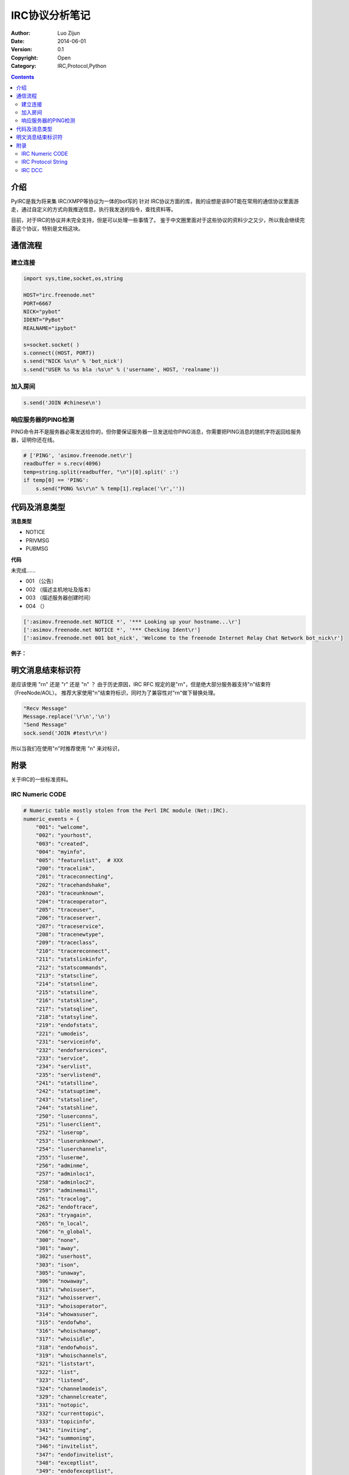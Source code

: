 IRC协议分析笔记
=====================

:Author: Luo Zijun
:Date: 2014-06-01
:Version: 0.1
:Copyright: Open
:Category: IRC,Protocol,Python


.. contents::


介绍
-------------------------------
PyIRC是我为将来集 IRC/XMPP等协议为一体的bot写的 针对 IRC协议方面的库，我的设想是该BOT能在常用的通信协议里面游走，通过自定义的方式向我推送信息，执行我发送的指令，查找资料等。

目前，对于IRC的协议并未完全支持，但是可以处理一些事情了。
鉴于中文圈里面对于这些协议的资料少之又少，所以我会继续完善这个协议，特别是文档这块。


通信流程
------------------------------

建立连接
^^^^^^^^^^^^^^

.. code:: python
    
    import sys,time,socket,os,string
    
    HOST="irc.freenode.net"
    PORT=6667
    NICK="pybot"
    IDENT="PyBot"
    REALNAME="ipybot"
    
    s=socket.socket( )
    s.connect((HOST, PORT))
    s.send("NICK %s\n" % 'bot_nick')
    s.send("USER %s %s bla :%s\n" % ('username', HOST, 'realname'))

加入房间
^^^^^^^^^^^^^^^^^

.. code:: python
    
    s.send('JOIN #chinese\n')

响应服务器的PING检测
^^^^^^^^^^^^^^^^^^^^^^^^
PING命令并不是服务器必需发送给你的，但你要保证服务器一旦发送给你PING消息，你需要把PING消息的随机字符返回给服务器，证明你还在线。

.. code:: python
    
    # ['PING', 'asimov.freenode.net\r']
    readbuffer = s.recv(4096)
    temp=string.split(readbuffer, "\n")[0].split(' :')
    if temp[0] == 'PING':
        s.send("PONG %s\r\n" % temp[1].replace('\r',''))

代码及消息类型
-------------------------------

**消息类型**

*   NOTICE
*   PRIVMSG
*   PUBMSG

**代码**

未完成……

*   001 （公告）
*   002 （描述主机地址及版本）
*   003 （描述服务器创建时间）
*   004 （）

.. code:: text

    [':asimov.freenode.net NOTICE *', '*** Looking up your hostname...\r']
    [':asimov.freenode.net NOTICE *', '*** Checking Ident\r']
    [':asimov.freenode.net 001 bot_nick', 'Welcome to the freenode Internet Relay Chat Network bot_nick\r']

**例子：**

.. code::text

    :leguin.freenode.net NOTICE * :*** Looking up your hostname...

    :leguin.freenode.net NOTICE * :*** Checking Ident
    :leguin.freenode.net NOTICE * :*** Couldn't look up your hostname

    :leguin.freenode.net NOTICE * :*** No Ident response
    :leguin.freenode.net 001 bot_nick :Welcome to the freenode Internet Relay Chat Network bot_nick
    :leguin.freenode.net 002 bot_nick :Your host is leguin.freenode.net[130.239.18.172/6667], running version ircd-seven-1.1.3
    :leguin.freenode.net 003 bot_nick :This server was created Mon Dec 31 2012 at 22:37:58 CET
    :leguin.freenode.net 004 bot_nick leguin.freenode.net ircd-seven-1.1.3 DOQRSZaghilopswz CFILMPQSbcefgijklmnopqrstvz bkloveqjfI
    :leguin.freenode.net 005 bot_nick CHANTYPES=# EXCEPTS INVEX CHANMODES=eIbq,k,flj,CFLMPQScgimnprstz CHANLIMIT=#:120 PREFIX=(ov)@+ MAXLIST=bqeI:100 MODES=4 NETWORK=freenode KNOCK STATUSMSG=@+ CALLERID=g :are supported by this server
    :leguin.freenode.net 005 bot_nick CASEMAPPING=rfc1459 CHARSET=ascii NICKLEN=16 CHANNELLEN=50 TOPICLEN=390 ETRACE CPRIVMSG CNOTICE DEAF=D MONITOR=100 FNC TARGMAX=NAMES:1,LIST:1,KICK:1,WHOIS:1,PRIVMSG:4,NOTICE:4,ACCEPT:,MONITOR: :are supported by this server
    :leguin.freenode.net 005 bot_nick EXTBAN=$,arxz WHOX CLIENTVER=3.0 SAFELIST ELIST=CTU :are supported by this server
    :leguin.freenode.net 251 bot_nick :There are 198 users and 85571 invisible on 27 servers
    :leguin.freenode.net 252 bot_nick 27 :IRC Operators online
    :leguin.freenode.net 253 bot_nick 11 :unknown connection(s)
    :leguin.freenode.net 254 bot_nick 50199 :channels formed
    :leguin.freenode.net 255 bot_nick :I have 7919 clients and 1 servers

    :leguin.freenode.net 265 bot_nick 7919 12001 :Current local users 7919, max 12001
    :leguin.freenode.net 266 bot_nick 85769 101329 :Current global users 85769, max 101329
    :leguin.freenode.net 250 bot_nick :Highest connection count: 12002 (12001 clients) (4603927 connections received)
    :leguin.freenode.net 375 bot_nick :- leguin.freenode.net Message of the Day - 
    :leguin.freenode.net 372 bot_nick :- Welcome to leguin.freenode.net in Ume�, Sweden, EU! Thanks to
    :leguin.freenode.net 372 bot_nick :- the Academic Computer Club at Ume� University for sponsoring
    :leguin.freenode.net 372 bot_nick :- this server!
    :leguin.freenode.net 372 bot_nick :-  
    :leguin.freenode.net 372 bot_nick :- LE GUIN, URSULA K. (1929-) Born in Berkeley, California,
    :leguin.freenode.net 372 bot_nick :- Ursula Le Guin is an american author primarily known for
    :leguin.freenode.net 372 bot_nick :- her Science Fiction and Fantasy. She has been awarded the
    :leguin.freenode.net 372 bot_nick :- Hugo and Nebula awards, and is best known for her Earthsea
    :leguin.freenode.net 372 bot_nick :- and Hainish series.
    :leguin.freenode.net 372 bot_nick :-  
    :leguin.freenode.net 372 bot_nick :- Welcome to freenode - supporting the free and open source
    :leguin.freenode.net 372 bot_nick :- software communities since 1998.
    :leguin.freenode.net 372 bot_nick :-  
    :leguin.freenode.net 372 bot_nick :- By connecting to freenode you indicate that you have read 
    and
    :leguin.freenode.net 372 bot_nick :- accept our policies as set out on http://www.freenode.net
    :leguin.freenode.net 372 bot_nick :- freenode runs an open proxy scanner. Please join #freenode for
    :leguin.freenode.net 372 bot_nick :- any network-related questions or queries, where a number of
    :leguin.freenode.net 372 bot_nick :- volunteer staff and helpful users will be happy to assist you.
    :leguin.freenode.net 372 bot_nick :-  
    :leguin.freenode.net 372 bot_nick :- You can meet us at FOSSCON (http://www.fosscon.org) where we get
    :leguin.freenode.net 372 bot_nick :- together with like-minded FOSS enthusiasts for talks and
    :leguin.freenode.net 372 bot_nick :- real-life collaboration.
    :leguin.freenode.net 372 bot_nick :-  
    :leguin.freenode.net 372 bot_nick :- We would like to thank Private Internet Access
    :leguin.freenode.net 372 bot_nick :- (https://www.privateinternetaccess.com/) and the other
    :leguin.freenode.net 372 bot_nick :- organisations that help keep freenode and our other projects
    :leguin.freenode.net 372 bot_nick :- running for their sustained support.
    :leguin.freenode.net 372 bot_nick :-  
    :leguin.freenode.net 372 bot_nick :- In particular we would like to thank the sponsor
    :leguin.freenode.net 372 bot_nick :- of this server, details of which can be found above.
    :leguin.freenode.net 372 bot_nick :-  
    :leguin.freenode.net 372 bot_nick :- ***************************************************************
    :leguin.freenode.net 372 bot_nick :- Please read http://blog.freenode.net/2010/11/be-safe-out-there/
    :leguin.freenode.net 372 bot_nick :- ***************************************************************
    :leguin.freenode.net 376 bot_nick :End of /MOTD command.
    :bot_nick MODE bot_nick :+i


明文消息结束标识符
---------------------------------

是应该使用 "\r\n" 还是 "\r" 还是 "\n" ？
由于历史原因，IRC RFC 规定的是"\r\n"，但是绝大部分服务器支持"\n"结束符（FreeNode/AOL）。
推荐大家使用"\n"结束符标识，同时为了兼容性对"\r\n"做下替换处理。

.. code:: python

    "Recv Message"
    Message.replace('\r\n','\n')
    "Send Message"
    sock.send('JOIN #test\r\n')

所以当我们在使用"\n"时推荐使用 "\n" 来对标识，

附录
-----------------------
关于IRC的一些标准资料。

IRC Numeric CODE
^^^^^^^^^^^^^^^^^^^^^^^^

.. code:: python

    # Numeric table mostly stolen from the Perl IRC module (Net::IRC).
    numeric_events = {
        "001": "welcome",
        "002": "yourhost",
        "003": "created",
        "004": "myinfo",
        "005": "featurelist",  # XXX
        "200": "tracelink",
        "201": "traceconnecting",
        "202": "tracehandshake",
        "203": "traceunknown",
        "204": "traceoperator",
        "205": "traceuser",
        "206": "traceserver",
        "207": "traceservice",
        "208": "tracenewtype",
        "209": "traceclass",
        "210": "tracereconnect",
        "211": "statslinkinfo",
        "212": "statscommands",
        "213": "statscline",
        "214": "statsnline",
        "215": "statsiline",
        "216": "statskline",
        "217": "statsqline",
        "218": "statsyline",
        "219": "endofstats",
        "221": "umodeis",
        "231": "serviceinfo",
        "232": "endofservices",
        "233": "service",
        "234": "servlist",
        "235": "servlistend",
        "241": "statslline",
        "242": "statsuptime",
        "243": "statsoline",
        "244": "statshline",
        "250": "luserconns",
        "251": "luserclient",
        "252": "luserop",
        "253": "luserunknown",
        "254": "luserchannels",
        "255": "luserme",
        "256": "adminme",
        "257": "adminloc1",
        "258": "adminloc2",
        "259": "adminemail",
        "261": "tracelog",
        "262": "endoftrace",
        "263": "tryagain",
        "265": "n_local",
        "266": "n_global",
        "300": "none",
        "301": "away",
        "302": "userhost",
        "303": "ison",
        "305": "unaway",
        "306": "nowaway",
        "311": "whoisuser",
        "312": "whoisserver",
        "313": "whoisoperator",
        "314": "whowasuser",
        "315": "endofwho",
        "316": "whoischanop",
        "317": "whoisidle",
        "318": "endofwhois",
        "319": "whoischannels",
        "321": "liststart",
        "322": "list",
        "323": "listend",
        "324": "channelmodeis",
        "329": "channelcreate",
        "331": "notopic",
        "332": "currenttopic",
        "333": "topicinfo",
        "341": "inviting",
        "342": "summoning",
        "346": "invitelist",
        "347": "endofinvitelist",
        "348": "exceptlist",
        "349": "endofexceptlist",
        "351": "version",
        "352": "whoreply",
        "353": "namreply",
        "361": "killdone",
        "362": "closing",
        "363": "closeend",
        "364": "links",
        "365": "endoflinks",
        "366": "endofnames",
        "367": "banlist",
        "368": "endofbanlist",
        "369": "endofwhowas",
        "371": "info",
        "372": "motd",
        "373": "infostart",
        "374": "endofinfo",
        "375": "motdstart",
        "376": "endofmotd",
        "377": "motd2",        # 1997-10-16 -- tkil
        "381": "youreoper",
        "382": "rehashing",
        "384": "myportis",
        "391": "time",
        "392": "usersstart",
        "393": "users",
        "394": "endofusers",
        "395": "nousers",
        "401": "nosuchnick",
        "402": "nosuchserver",
        "403": "nosuchchannel",
        "404": "cannotsendtochan",
        "405": "toomanychannels",
        "406": "wasnosuchnick",
        "407": "toomanytargets",
        "409": "noorigin",
        "411": "norecipient",
        "412": "notexttosend",
        "413": "notoplevel",
        "414": "wildtoplevel",
        "421": "unknowncommand",
        "422": "nomotd",
        "423": "noadmininfo",
        "424": "fileerror",
        "431": "nonicknamegiven",
        "432": "erroneusnickname", # Thiss iz how its speld in thee RFC.
        "433": "nicknameinuse",
        "436": "nickcollision",
        "437": "unavailresource",  # "Nick temporally unavailable"
        "441": "usernotinchannel",
        "442": "notonchannel",
        "443": "useronchannel",
        "444": "nologin",
        "445": "summondisabled",
        "446": "usersdisabled",
        "451": "notregistered",
        "461": "needmoreparams",
        "462": "alreadyregistered",
        "463": "nopermforhost",
        "464": "passwdmismatch",
        "465": "yourebannedcreep", # I love this one...
        "466": "youwillbebanned",
        "467": "keyset",
        "471": "channelisfull",
        "472": "unknownmode",
        "473": "inviteonlychan",
        "474": "bannedfromchan",
        "475": "badchannelkey",
        "476": "badchanmask",
        "477": "nochanmodes",  # "Channel doesn't support modes"
        "478": "banlistfull",
        "481": "noprivileges",
        "482": "chanoprivsneeded",
        "483": "cantkillserver",
        "484": "restricted",   # Connection is restricted
        "485": "uniqopprivsneeded",
        "491": "nooperhost",
        "492": "noservicehost",
        "501": "umodeunknownflag",
        "502": "usersdontmatch",
    }

IRC Protocol String
^^^^^^^^^^^^^^^^^^^^^^^^^

.. code:: python

    protocol_events = [
        # IRC protocol events
        "error",
        "join",
        "kick",
        "mode",
        "part",
        "ping",
        "privmsg",
        "privnotice",
        "pubmsg",
        "pubnotice",
        "quit",
        "invite",
        "pong",
    ]

IRC DCC
^^^^^^^^^^^^^^^

资料暂时欠缺。